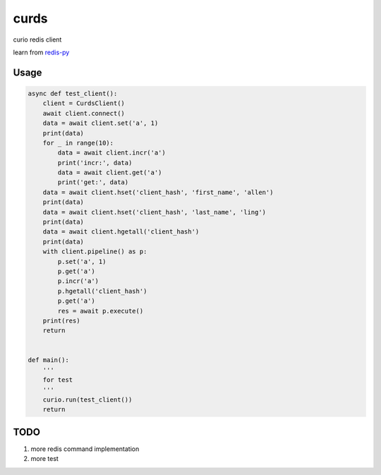 #####
curds
#####

curio redis client

learn from `redis-py <https://github.com/andymccurdy/redis-py>`_

Usage
=========

.. code-block:: python

    async def test_client():
        client = CurdsClient()
        await client.connect()
        data = await client.set('a', 1)
        print(data)
        for _ in range(10):
            data = await client.incr('a')
            print('incr:', data)
            data = await client.get('a')
            print('get:', data)
        data = await client.hset('client_hash', 'first_name', 'allen')
        print(data)
        data = await client.hset('client_hash', 'last_name', 'ling')
        print(data)
        data = await client.hgetall('client_hash')
        print(data)
        with client.pipeline() as p:
            p.set('a', 1)
            p.get('a')
            p.incr('a')
            p.hgetall('client_hash')
            p.get('a')
            res = await p.execute()
        print(res)
        return
    
    
    def main():
        '''
        for test
        '''
        curio.run(test_client())
        return

TODO
======

1. more redis command implementation

2. more test

